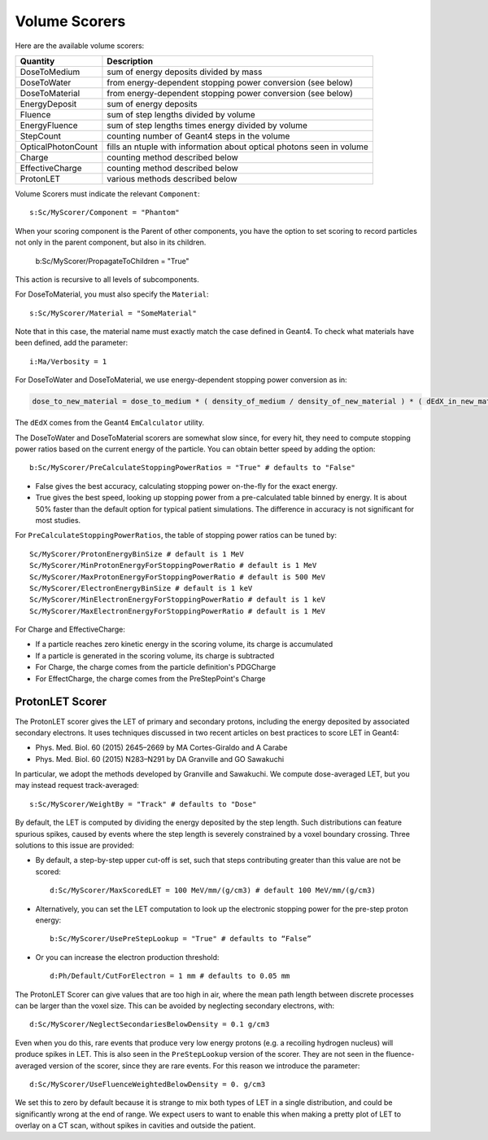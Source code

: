 .. _scoring_volume:

Volume Scorers
--------------

Here are the available volume scorers:

==================  =======================================
Quantity            Description
==================  =======================================
DoseToMedium        sum of energy deposits divided by mass
DoseToWater         from energy-dependent stopping power conversion (see below)
DoseToMaterial      from energy-dependent stopping power conversion (see below)
EnergyDeposit       sum of energy deposits
Fluence             sum of step lengths divided by volume
EnergyFluence       sum of step lengths times energy divided by volume
StepCount           counting number of Geant4 steps in the volume
OpticalPhotonCount  fills an ntuple with information about optical photons seen in volume
Charge              counting method described below
EffectiveCharge     counting method described below
ProtonLET           various methods described below
==================  =======================================

Volume Scorers must indicate the relevant ``Component``::

    s:Sc/MyScorer/Component = "Phantom"

When your scoring component is the Parent of other components, you have the option to set scoring to record particles not only in the parent component, but also in its children.

    b:Sc/MyScorer/PropagateToChildren = "True"

This action is recursive to all levels of subcomponents.

For DoseToMaterial, you must also specify the ``Material``::

    s:Sc/MyScorer/Material = "SomeMaterial"

Note that in this case, the material name must exactly match the case defined in Geant4.  To check what materials have been defined, add the parameter::

    i:Ma/Verbosity = 1

For DoseToWater and DoseToMaterial, we use energy-dependent stopping power conversion as in:

.. code-block:: c++

    dose_to_new_material = dose_to_medium * ( density_of_medium / density_of_new_material ) * ( dEdX_in_new_material / dEdX_in_medium )

The ``dEdX`` comes from the Geant4 ``EmCalculator`` utility.

The DoseToWater and DoseToMaterial scorers are somewhat slow since, for every hit, they need to compute stopping power ratios based on the current energy of the particle.
You can obtain better speed by adding the option::

    b:Sc/MyScorer/PreCalculateStoppingPowerRatios = "True" # defaults to "False"

* False gives the best accuracy, calculating stopping power on-the-fly for the exact energy.
* True gives the best speed, looking up stopping power from a pre-calculated table binned by energy. It is about 50% faster than the default option for typical patient simulations. The difference in accuracy is not significant for most studies.

For ``PreCalculateStoppingPowerRatios``, the table of stopping power ratios can be tuned by::

    Sc/MyScorer/ProtonEnergyBinSize # default is 1 MeV
    Sc/MyScorer/MinProtonEnergyForStoppingPowerRatio # default is 1 MeV
    Sc/MyScorer/MaxProtonEnergyForStoppingPowerRatio # default is 500 MeV
    Sc/MyScorer/ElectronEnergyBinSize # default is 1 keV
    Sc/MyScorer/MinElectronEnergyForStoppingPowerRatio # default is 1 keV
    Sc/MyScorer/MaxElectronEnergyForStoppingPowerRatio # default is 1 MeV

For Charge and EffectiveCharge:

* If a particle reaches zero kinetic energy in the scoring volume, its charge is accumulated
* If a particle is generated in the scoring volume, its charge is subtracted
* For Charge, the charge comes from the particle definition's PDGCharge
* For EffectCharge, the charge comes from the PreStepPoint's Charge


.. _scoring_let:

ProtonLET Scorer
~~~~~~~~~~~~~~~~

The ProtonLET scorer gives the LET of primary and secondary protons, including the energy deposited by associated secondary electrons. It uses techniques discussed in two recent articles on best practices to score LET in Geant4:

* Phys. Med. Biol. 60 (2015) 2645–2669 by MA Cortes-Giraldo and A Carabe
* Phys. Med. Biol. 60 (2015) N283–N291 by DA Granville and GO Sawakuchi

In particular, we adopt the methods developed by Granville and Sawakuchi.
We compute dose-averaged LET, but you may instead request track-averaged::

    s:Sc/MyScorer/WeightBy = "Track" # defaults to "Dose"

By default, the LET is computed by dividing the energy deposited by the step length. Such distributions can feature spurious spikes, caused by events where the step length is severely constrained by a voxel boundary crossing. Three solutions to this issue are provided:

* By default, a step-by-step upper cut-off is set, such that steps contributing greater than this value are not be scored::

    d:Sc/MyScorer/MaxScoredLET = 100 MeV/mm/(g/cm3) # default 100 MeV/mm/(g/cm3)

* Alternatively, you can set the LET computation to look up the electronic stopping power for the pre-step proton energy::

    b:Sc/MyScorer/UsePreStepLookup = "True" # defaults to “False”

* Or you can increase the electron production threshold::

    d:Ph/Default/CutForElectron = 1 mm # defaults to 0.05 mm

The ProtonLET Scorer can give values that are too high in air, where the mean path length between discrete processes can be larger than the voxel size. This can be avoided by neglecting secondary electrons, with::

    d:Sc/MyScorer/NeglectSecondariesBelowDensity = 0.1 g/cm3

Even when you do this, rare events that produce very low energy protons (e.g. a recoiling hydrogen nucleus) will produce spikes in LET. This is also seen in the ``PreStepLookup`` version of the scorer. They are not seen in the fluence-averaged version of the scorer, since they are rare events. For this reason we introduce the parameter::

    d:Sc/MyScorer/UseFluenceWeightedBelowDensity = 0. g/cm3

We set this to zero by default because it is strange to mix both types of LET in a single distribution, and could be significantly wrong at the end of range. We expect users to want to enable this when making a pretty plot of LET to overlay on a CT scan, without spikes in cavities and outside the patient.

